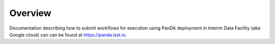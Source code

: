 Overview
--------

Documentation describing how to submit workflows for execution using PanDA
deployment in Interim Data Facility (*aka* Google cloud) can can be found at
https://panda.lsst.io.
